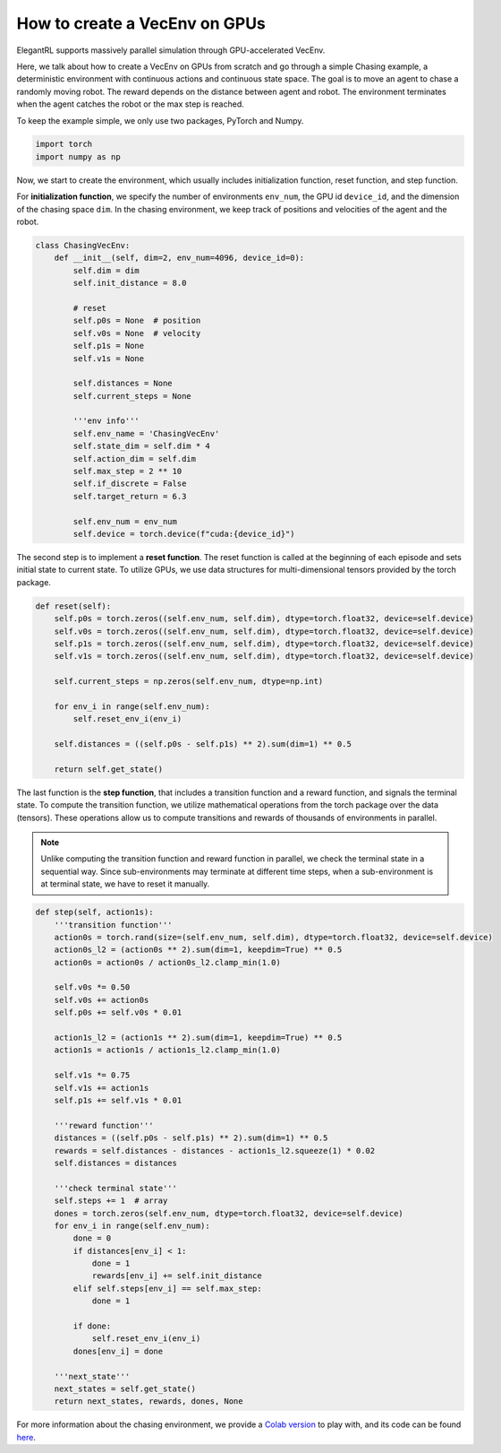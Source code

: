 How to create a VecEnv on GPUs
===============================

ElegantRL supports massively parallel simulation through GPU-accelerated VecEnv.

Here, we talk about how to create a VecEnv on GPUs from scratch and go through a simple Chasing example, a deterministic environment with continuous actions and continuous state space. The goal is to move an agent to chase a randomly moving robot. The reward depends on the distance between agent and robot. The environment terminates when the agent catches the robot or the max step is reached.

To keep the example simple, we only use two packages, PyTorch and Numpy.

.. code-block:: python

    import torch
    import numpy as np
    
Now, we start to create the environment, which usually includes initialization function, reset function, and step function. 

For **initialization function**, we specify the number of environments ``env_num``, the GPU id ``device_id``, and the dimension of the chasing space ``dim``. In the chasing environment, we keep track of positions and velocities of the agent and the robot.

.. code-block:: python

    class ChasingVecEnv:
        def __init__(self, dim=2, env_num=4096, device_id=0):
            self.dim = dim
            self.init_distance = 8.0

            # reset
            self.p0s = None  # position
            self.v0s = None  # velocity
            self.p1s = None
            self.v1s = None

            self.distances = None
            self.current_steps = None

            '''env info'''
            self.env_name = 'ChasingVecEnv'
            self.state_dim = self.dim * 4
            self.action_dim = self.dim
            self.max_step = 2 ** 10
            self.if_discrete = False
            self.target_return = 6.3

            self.env_num = env_num
            self.device = torch.device(f"cuda:{device_id}")
          
The second step is to implement a **reset function**. The reset function is called at the beginning of each episode and sets initial state to current state. To utilize GPUs, we use data structures for multi-dimensional tensors provided by the torch package.

.. code-block:: python

    def reset(self):
        self.p0s = torch.zeros((self.env_num, self.dim), dtype=torch.float32, device=self.device)
        self.v0s = torch.zeros((self.env_num, self.dim), dtype=torch.float32, device=self.device)
        self.p1s = torch.zeros((self.env_num, self.dim), dtype=torch.float32, device=self.device)
        self.v1s = torch.zeros((self.env_num, self.dim), dtype=torch.float32, device=self.device)

        self.current_steps = np.zeros(self.env_num, dtype=np.int)

        for env_i in range(self.env_num):
            self.reset_env_i(env_i)

        self.distances = ((self.p0s - self.p1s) ** 2).sum(dim=1) ** 0.5

        return self.get_state()
        
The last function is the **step function**, that includes a transition function and a reward function, and signals the terminal state. To compute the transition function, we utilize mathematical operations from the torch package over the data (tensors). These operations allow us to compute transitions and rewards of thousands of environments in parallel.

.. note::
    Unlike computing the transition function and reward function in parallel, we check the terminal state in a sequential way. Since sub-environments may terminate at different time steps, when a sub-environment is at terminal state, we have to reset it manually.
    
.. code-block:: python

    def step(self, action1s):
        '''transition function'''
        action0s = torch.rand(size=(self.env_num, self.dim), dtype=torch.float32, device=self.device)
        action0s_l2 = (action0s ** 2).sum(dim=1, keepdim=True) ** 0.5
        action0s = action0s / action0s_l2.clamp_min(1.0)

        self.v0s *= 0.50
        self.v0s += action0s
        self.p0s += self.v0s * 0.01

        action1s_l2 = (action1s ** 2).sum(dim=1, keepdim=True) ** 0.5
        action1s = action1s / action1s_l2.clamp_min(1.0)

        self.v1s *= 0.75
        self.v1s += action1s
        self.p1s += self.v1s * 0.01

        '''reward function'''
        distances = ((self.p0s - self.p1s) ** 2).sum(dim=1) ** 0.5
        rewards = self.distances - distances - action1s_l2.squeeze(1) * 0.02
        self.distances = distances

        '''check terminal state'''
        self.steps += 1  # array
        dones = torch.zeros(self.env_num, dtype=torch.float32, device=self.device)
        for env_i in range(self.env_num):
            done = 0
            if distances[env_i] < 1:
                done = 1
                rewards[env_i] += self.init_distance
            elif self.steps[env_i] == self.max_step:
                done = 1

            if done:
                self.reset_env_i(env_i)
            dones[env_i] = done

        '''next_state'''
        next_states = self.get_state()
        return next_states, rewards, dones, None
        
For more information about the chasing environment, we provide a `Colab version <https://github.com/AI4Finance-Foundation/ElegantRL/blob/master/ChasingVecEnv.ipynb>`_ to play with, and its code can be found `here <https://github.com/AI4Finance-Foundation/ElegantRL/blob/master/elegantrl/envs/Chasing.py>`_.  


